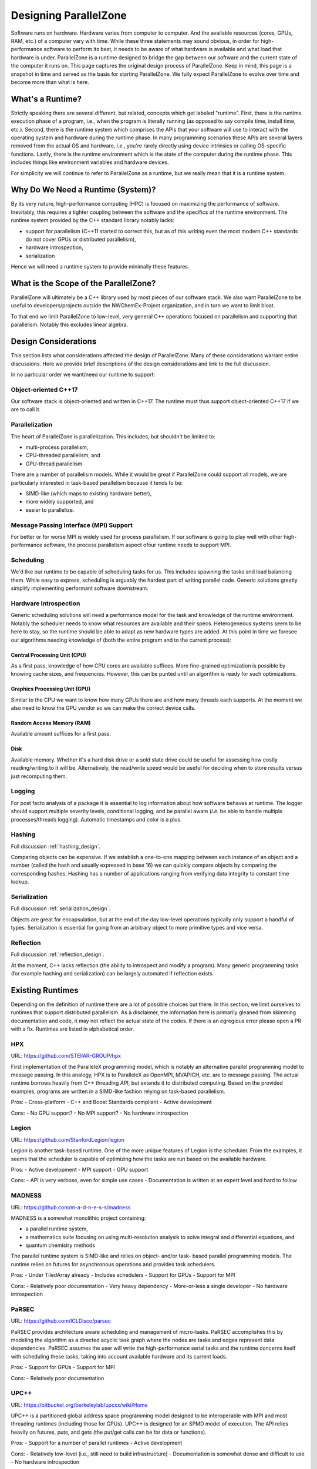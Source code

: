 .. Copyright 2022 NWChemEx-Project
..
.. Licensed under the Apache License, Version 2.0 (the "License");
.. you may not use this file except in compliance with the License.
.. You may obtain a copy of the License at
..
.. http://www.apache.org/licenses/LICENSE-2.0
..
.. Unless required by applicable law or agreed to in writing, software
.. distributed under the License is distributed on an "AS IS" BASIS,
.. WITHOUT WARRANTIES OR CONDITIONS OF ANY KIND, either express or implied.
.. See the License for the specific language governing permissions and
.. limitations under the License.

.. _parallel_zone_design:

######################
Designing ParallelZone
######################

Software runs on hardware. Hardware varies from computer to computer. And the
available resources (cores, GPUs, RAM, etc.) of a computer vary with time.
While these three statements may sound obvious, in order for high-performance
software to perform its best, it needs to be aware of what hardware is
available and what load that hardware is under. ParallelZone is a runtime
designed to bridge the gap between our software and the current state of the
computer it runs on. This page captures the original design process of
ParallelZone. Keep in mind, this page is a snapshot in time and served as the
basis for starting ParallelZone. We fully expect ParallelZone to evolve over
time and become more than what is here.

*****************
What's a Runtime?
*****************

Strictly speaking there are several different, but related, concepts which get
labeled "runtime". First, there is the runtime execution phase of a program,
i.e., when the program is literally running (as opposed to say compile time,
install time, etc.). Second, there is the runtime system which comprises the
APIs that your software will use to interact with the operating system and
hardware during the runtime phase. In many programming scenarios these APIs are
several layers removed from the actual OS and hardware, *i.e.*, you're rarely
directly using device intrinsics or calling OS-specific functions. Lastly, there
is the runtime environment which is the state of the computer during the runtime
phase. This includes things like environment variables and hardware devices.

For simplicity we will continue to refer to ParallelZone as a runtime, but we
really mean that it is a runtime system.

**********************************
Why Do We Need a Runtime (System)?
**********************************

By its very nature, high-performance computing (HPC) is focused on maximizing the
performance of software. Inevitably, this requires a tighter coupling between
the software and the specifics of the runtime environment. The runtime system
provided by the C++ standard library notably lacks:

- support for parallelism (C++11 started to correct this, but as of this
  writing even the most modern C++ standards do not cover GPUs or distributed
  parallelism),
- hardware introspection,
- serialization

Hence we will need a runtime system to provide minimally these features.

**************************************
What is the Scope of the ParallelZone?
**************************************

ParallelZone will ultimately be a C++ library used by most pieces of our
software stack. We also want ParallelZone to be useful to developers/projects
outside the NWChemEx-Project organization, and in turn we want to limit bloat.

To that end we limit ParallelZone to low-level, very general C++ operations
focused on parallelism and supporting that parallelism. Notably this excludes
linear algebra.


*********************
Design Considerations
*********************

This section lists what considerations affected the design of ParallelZone.
Many of these considerations warrant entire discussions. Here we provide brief
descriptions of the design considerations and link to the full discussion.

In no particular order we want/need our runtime to support:

Object-oriented C++17
=====================

Our software stack is object-oriented and written in C++17. The runtime must
thus support object-oriented C++17 if we are to call it.

Parallelization
===============

The heart of ParallelZone is parallelization. This includes, but shouldn't be
limited to:

- multi-process parallelism,
- CPU-threaded parallelism, and
- GPU-thread parallelism

There are a number of parallelism models. While it would be great if
ParallelZone could support all models, we are particularly interested in
task-based parallelism because it tends to be:

- SIMD-like (which maps to existing hardware better),
- more widely supported, and
- easier to parallelize.

Message Passing Interface (MPI) Support
=======================================

For better or for worse MPI is widely used for process parallelism. If our
software is going to play well with other high-performance software, the
process parallelism aspect ofour runtime needs to support MPI.

Scheduling
==========

We'd like our runtime to be capable of scheduling tasks for us. This includes
spawning the tasks and load balancing them. While easy to express, scheduling
is arguably the hardest part of writing parallel code. Generic solutions
greatly simplify implementing performant software downstream.

Hardware Introspection
======================

Generic scheduling solutions will need a performance model for the task and
knowledge of the runtime environment. Notably the scheduler needs to know what
resources are available and their specs. Heterogeneous systems seem to be here
to stay, so the runtime should be able to adapt as new hardware types are added.
At this point in time we foresee our algorithms needing knowledge of (both the
entire program and to the current process):

Central Processing Unit (CPU)
-----------------------------

As a first pass, knowledge of how CPU cores are available suffices. More
fine-grained optimization is possible by knowing cache sizes, and frequencies.
However, this can be punted until an algorithm is ready for such optimizations.

Graphics Processing Unit (GPU)
------------------------------

Similar to the CPU we want to know how many GPUs there are and how many threads
each supports. At the moment we also need to know the GPU vendor so we can
make the correct device calls.

Random Access Memory (RAM)
--------------------------

Available amount suffices for a first pass.

Disk
----

Available memory. Whether it's a hard disk drive or a sold state drive could be
useful for assessing how costly reading/writing to it will be. Alternatively,
the read/write speed would be useful for deciding when to store results versus
just recomputing them.

Logging
=======

For post facto analysis of a package it is essential to log information about
how software behaves at runtime. The logger should support multiple severity
levels, conditional logging, and be parallel aware (*i.e.* be able to handle
multiple processes/threads logging). Automatic timestamps and color is a plus.

Hashing
=======

Full discussion :ref:`hashing_design`.

Comparing objects can be expensive. If we establish a one-to-one mapping
between each instance of an object and a number (called the hash and usually
expressed in base 16) we can quickly compare objects by comparing the
corresponding hashes. Hashing has a number of applications ranging from
verifying data integrity to constant time lookup.

Serialization
=============

Full discussion :ref:`serialization_design`.

Objects are great for encapsulation, but at the end of the day low-level
operations typically only support a handful of types. Serialization is essential
for going from an arbitrary object to more primitive types and vice versa.

Reflection
==========

Full discussion :ref:`reflection_design`.

At the moment, C++ lacks reflection (the ability to introspect and modify a
program). Many generic programming tasks (for example hashing and
serialization) can be largely automated if reflection exists.

*****************
Existing Runtimes
*****************

Depending on the definition of runtime there are a lot of possible choices
out there. In this section, we limit ourselves to runtimes that support
distributed parallelism. As a disclaimer, the information here is primarily
gleaned from skimming documentation and code, it may not reflect the actual
state of the codes. If there is an egregious error please open a PR with a fix.
Runtimes are listed in alphabetical order.

HPX
===

URL: `<https://github.com/STEllAR-GROUP/hpx>`_

First implementation of the ParalleleX programming model, which is notably an
alternative parallel programming model to message passing. In this analogy, HPX
is to ParalleleX as OpenMPI, MVAPICH, etc. are to message passing. The actual
runtime borrows heavily from C++ threading API, but extends it to distributed
computing. Based on the provided examples, programs are written in a SIMD-like
fashion relying on task-based parallelism.

Pros:
- Cross-platform
- C++ and Boost Standards compliant
- Active development

Cons:
- No GPU support?
- No MPI support?
- No hardware introspection

Legion
======

URL: `<https://github.com/StanfordLegion/legion>`_

Legion is another task-based runtime. One of the more unique features of Legion
is the scheduler. From the examples, it seems that the scheduler is capable of
optimizing how the tasks are run based on the available hardware.

Pros:
- Active development
- MPI support
- GPU support

Cons:
- API is very verbose, even for simple use cases
- Documentation is written at an expert level and hard to follow

MADNESS
=======

URL: `<https://github.com/m-a-d-n-e-s-s/madness>`_

MADNESS is a somewhat monolithic project containing:

- a parallel runtime system,
- a mathematics suite focusing on using multi-resolution analysis to solve
  integral and differential equations, and
- quantum chemistry methods

The parallel runtime system is SIMD-like and relies on object- and/or task-
based parallel programming models. The runtime relies on futures for
asynchronous operations and provides task schedulers.

Pros:
- Under TiledArray already
- Includes schedulers
- Support for GPUs
- Support for MPI

Cons:
- Relatively poor documentation
- Very heavy dependency
- More-or-less a single developer
- No hardware introspection

PaRSEC
======

URL: `<https://github.com/ICLDisco/parsec>`_

PaRSEC provides architecture aware scheduling and management of micro-tasks.
PaRSEC accomplishes this by modeling the algorithm as a directed acyclic task
graph where the nodes are tasks and edges represent data dependencies. PaRSEC
assumes the user will write the high-performance serial tasks and the runtime
concerns itself with scheduling these tasks, taking into account available
hardware and its current loads.

Pros:
- Support for GPUs
- Support for MPI

Cons:
- Relatively poor documentation

UPC++
=====

URL: `<https://bitbucket.org/berkeleylab/upcxx/wiki/Home>`_

UPC++ is a partitioned global address space programming model designed to be
interoperable with MPI and most threading runtimes (including those for GPUs).
UPC++ is designed for an SPMD model of execution. The API relies heavily on
futures, puts, and gets (the put/get calls can be for data or functions).

Pros:
- Support for a number of parallel runtimes
- Active development

Cons:
- Relatively low-level (i.e., still need to build infrastructure)
- Documentation is somewhat dense and difficult to use
- No hardware introspection

*********************
ParallelZone Strategy
*********************

Ultimately we couldn't find any runtime library out there which does everything
we want. However, just about every piece of functionality we want can be found
in an existing library. Writing a runtime system is a lengthy endeavor and we
do not want to do it. Thus our strategy is to design the runtime system API we
want and under the hood hook up as many libraries as we need to make that API
work. Given that there are a number of competing parallel runtimes currently
under heavy development, we anticipate that the innards of ParallelZone may be
somewhat turbulent. However, since the APIs of ParallelZone are meant to be
stable, ParallelZone represents a hedge meant to insulate downstream repos from
this turbulence.

*************************
ParallelZone Architecture
*************************

ParallelZone has the following pieces:

- Parallel Runtime
- Hardware
- Logger
- Utilities

Parallel Runtime
================

This is the biggest piece of ParallelZone. It is envisioned as containing the
routines and infrastructure needed to support task-based parallelism with SIMD
APIs. Infrastructure wise it should be capable of scheduling (including load
balancing) tasks on a wide variety of hardware. Under the hood it can accomplish
this by dispatching to other runtimes if it wants. The important part from the
perspective of the remainder of the stack is that the APIs remain consistent
and that they support whatever we need.

Hardware
========

This piece is made up of classes representing hardware components (CPU, RAM,
GPU, etc.). Like the parallel runtime, the classes in this piece are responsible
for providing the remainder of the stack with consistent stable APIs. Under the
hood the classes can be implemented by calling other libraries or via system
calls.

Logger
======

To a certain extent the logger is just a special case of a hardware element
(typically it's either redirected to standard out or a file). However, since
logging plays such a crucial role in debugging, profiling, and monitoring
program behavior it makes sense to call this component out specifically.

Utilities
=========

This is basically a grab bag of functionality needed to support the other
pieces. The primary piece is serialization.
